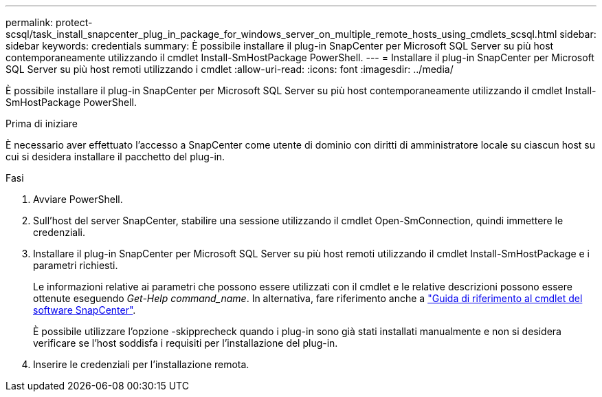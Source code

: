 ---
permalink: protect-scsql/task_install_snapcenter_plug_in_package_for_windows_server_on_multiple_remote_hosts_using_cmdlets_scsql.html 
sidebar: sidebar 
keywords: credentials 
summary: È possibile installare il plug-in SnapCenter per Microsoft SQL Server su più host contemporaneamente utilizzando il cmdlet Install-SmHostPackage PowerShell. 
---
= Installare il plug-in SnapCenter per Microsoft SQL Server su più host remoti utilizzando i cmdlet
:allow-uri-read: 
:icons: font
:imagesdir: ../media/


[role="lead"]
È possibile installare il plug-in SnapCenter per Microsoft SQL Server su più host contemporaneamente utilizzando il cmdlet Install-SmHostPackage PowerShell.

.Prima di iniziare
È necessario aver effettuato l'accesso a SnapCenter come utente di dominio con diritti di amministratore locale su ciascun host su cui si desidera installare il pacchetto del plug-in.

.Fasi
. Avviare PowerShell.
. Sull'host del server SnapCenter, stabilire una sessione utilizzando il cmdlet Open-SmConnection, quindi immettere le credenziali.
. Installare il plug-in SnapCenter per Microsoft SQL Server su più host remoti utilizzando il cmdlet Install-SmHostPackage e i parametri richiesti.
+
Le informazioni relative ai parametri che possono essere utilizzati con il cmdlet e le relative descrizioni possono essere ottenute eseguendo _Get-Help command_name_. In alternativa, fare riferimento anche a https://library.netapp.com/ecm/ecm_download_file/ECMLP2886895["Guida di riferimento al cmdlet del software SnapCenter"^].

+
È possibile utilizzare l'opzione -skipprecheck quando i plug-in sono già stati installati manualmente e non si desidera verificare se l'host soddisfa i requisiti per l'installazione del plug-in.

. Inserire le credenziali per l'installazione remota.

